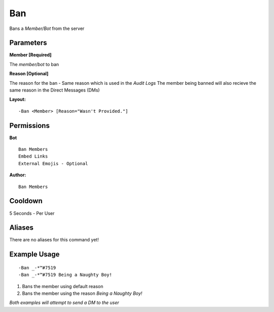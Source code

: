 Ban
====

Bans a `Member/Bot` from the server

Parameters
----------
**Member [Required]**

The `member/bot` to ban

**Reason [Optional]**

The reason for the ban - Same reason which is used in the *Audit Logs*
The member being banned will also recieve the same reason in the Direct Messages (DMs)

**Layout:**
::
	-Ban <Member> [Reason="Wasn't Provided."]

Permissions
-----------
**Bot**
::
	Ban Members
	Embed Links
	External Emojis - Optional

**Author:**
::
	Ban Members

Cooldown
--------
5 Seconds - Per User

Aliases
-------
There are no aliases for this command yet!

Example Usage
-------------
::

	-Ban _-*™#7519
	-Ban _-*™#7519 Being a Naughty Boy!

1. Bans the member using default reason
2. Bans the member using the reason `Being a Naughty Boy!`

*Both examples will attempt to send a DM to the user*